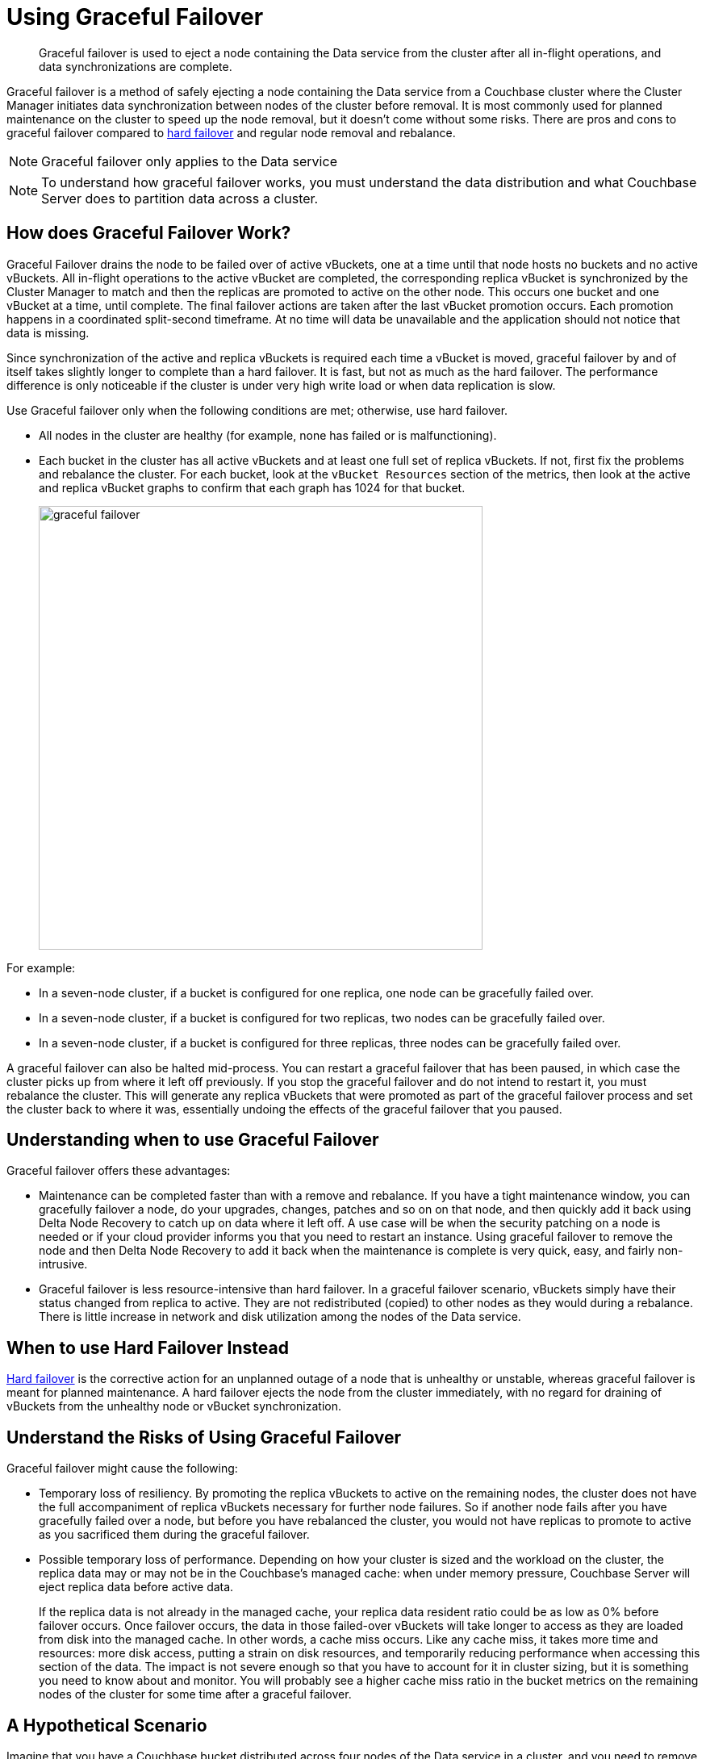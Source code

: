 [#topic_ysk_ycm_zs]
= Using Graceful Failover

[abstract]
Graceful failover is used to eject a node containing the Data service from the cluster after all in-flight operations, and data synchronizations are complete.

Graceful failover is a method of safely ejecting a node containing the Data service from a Couchbase cluster where the Cluster Manager initiates data synchronization between nodes of the cluster before removal.
It is most commonly used for planned maintenance on the cluster to speed up the node removal, but it doesn't come without some risks.
There are pros and cons to graceful failover compared to xref:clustersetup:hard-failover.adoc#topic_a4s_d24_vs[hard failover] and regular node removal and rebalance.

NOTE: Graceful failover only applies to the Data service

NOTE: To understand how graceful failover works, you must understand the data distribution and what Couchbase Server does to partition data across a cluster.

== How does Graceful Failover Work?

Graceful Failover drains the node to be failed over of active vBuckets, one at a time until that node hosts no buckets and no active vBuckets.
All in-flight operations to the active vBucket are completed, the corresponding replica vBucket is synchronized by the Cluster Manager to match and then the replicas are promoted to active on the other node.
This occurs one bucket and one vBucket at a time, until complete.
The final failover actions are taken after the last vBucket promotion occurs.
Each promotion happens in a coordinated split-second timeframe.
At no time will data be unavailable and the application should not notice that data is missing.

Since synchronization of the active and replica vBuckets is required each time a vBucket is moved,  graceful failover by and of itself takes slightly longer to complete than a hard failover.
It is fast, but not as much as the hard failover.
The performance difference is only noticeable if the cluster is under very high write load or when data replication is slow.

Use Graceful failover only when the following conditions are met; otherwise, use hard failover.

* All nodes in the cluster are healthy (for example, none has failed or is malfunctioning).
* Each bucket in the cluster has all active vBuckets and at least one full set of replica vBuckets.
If not, first fix the problems and rebalance the cluster.
For each bucket, look at the `vBucket Resources` section of the metrics, then look at the active and replica vBucket graphs to confirm that each graph has 1024 for that bucket.
+
[#image_zqj_cbm_5v]
image::admin/picts/graceful-failover.png[,550,align=left]

For example:

* In a seven-node cluster, if a bucket is configured for one replica, one node can be gracefully failed over.
* In a seven-node cluster, if a bucket is configured for two replicas, two nodes can be gracefully failed over.
* In a seven-node cluster, if a bucket is configured for three replicas, three nodes can be gracefully failed over.

A graceful failover can also be halted mid-process.
You can restart a graceful failover that has been paused, in which case the cluster picks up from where it left off previously.
If you stop the graceful failover and do not intend to restart it, you must rebalance the cluster.
This will generate any replica vBuckets that were promoted as part of the graceful failover process and set the cluster back to where it was, essentially undoing the effects of the graceful failover that you paused.

== Understanding when to use Graceful Failover

Graceful failover offers these advantages:

* Maintenance can be completed faster than with a remove and rebalance.
If you have a tight maintenance window, you can gracefully failover a node, do your upgrades, changes, patches and so on on that node, and then quickly add it back using Delta Node Recovery to catch up on data where it left off.
A use case will be when the security patching on a node is needed or if your cloud provider informs you that you need to restart an instance.
Using graceful failover to remove the node and then Delta Node Recovery to add it back when the maintenance is complete is very quick, easy, and fairly non-intrusive.
* Graceful failover is less resource-intensive than hard failover.
In a graceful failover scenario, vBuckets simply have their status changed from replica to active.
They are not redistributed (copied) to other nodes as they would during a rebalance.
There is little increase in network and disk utilization among the nodes of the Data service.

== When to use Hard Failover Instead

xref:clustersetup:hard-failover.adoc#topic_a4s_d24_vs[Hard failover] is the corrective action for an unplanned outage of a node that is unhealthy or unstable, whereas graceful failover is meant for planned maintenance.
A hard failover ejects the node from the cluster immediately, with no regard for draining of vBuckets from the unhealthy node or vBucket synchronization.

== Understand the Risks of Using Graceful Failover

Graceful failover might cause the following:

* Temporary loss of resiliency.
By promoting the replica vBuckets to active on the remaining nodes, the cluster does not have the full accompaniment of replica vBuckets necessary for further node failures.
So if another node fails after you have gracefully failed over a node, but before you have rebalanced the cluster, you would not have replicas to promote to active as you sacrificed them during the graceful failover.
* Possible temporary loss of performance.
Depending on how your cluster is sized and the workload on the cluster, the replica data may or may not be in the Couchbase’s managed cache: when under memory pressure, Couchbase Server will eject replica data before active data.
+
If the replica data is not already in the managed cache, your replica data resident ratio could be as low as 0% before failover occurs.
Once failover occurs, the data in those failed-over vBuckets will take longer to access as they are loaded from disk into the managed cache.
In other words, a cache miss occurs.
Like any cache miss, it takes more time and resources: more disk access, putting a strain on disk resources, and temporarily reducing performance when accessing this section of the data.
The impact is not severe enough so that you have to account for it in cluster sizing, but it is something you need to know about and monitor.
You will probably see a higher cache miss ratio in the bucket metrics on the remaining nodes of the cluster for some time after a graceful failover.

== A Hypothetical Scenario

Imagine that you have a Couchbase bucket distributed across four nodes of the Data service in a cluster, and you need to remove one node.
The system administrator never sent prior notice, and she is telling you the node needs a critical security patch that requires a reboot.
Of course, it must be done as soon as possible.
You do not have enough time to do a full removal and rebalancing of the node, and then add it back and rebalance again.
Graceful failover saves the day!

Under the hood, here’s what happens when you initiate a graceful failover.
With a four-node cluster and one replica for each bucket, there are 256 active and 256 replica vBuckets on each of the four nodes, totaling 1024 active and 1024 replica vBuckets.
In this particular example, we will only talk about one vBucket, #762, although the same process is repeated for every vBucket on the node to be gracefully failed over:

* Graceful failover is initiated to remove the node where the active vBucket #762 resides, which is node 4.
Active vBucket #762 receives writes as normal during this process.
* The Cluster Manager confirms that active vBucket #762 is in sync with replica vBucket #762 that resides on node 2 of the cluster.
* When they are synchronized, the Cluster Manager coordinates a takeover by node 2 of vBucket 762.
As part of that, the Cluster Manager promotes replica vBucket 762 to active status on node 2 and dead status on the old vBucket on the failed over node 4.
Note that this leaves the cluster with no replica for vBucket 762 until the next rebalance or Delta Node Recovery unless you have more than one replica configured for this bucket.
* As this is a cluster topology change, the cluster map is updated so that the subsequent reads and writes by the Couchbase client SDKs go to the correct location for data in vBucket 762, now node 2.

This process all happens in fractions of a second.
The same steps are repeated for the remaining 255 vBuckets of the bucket on this node, one at a time.
Likewise, if there is more than one bucket, the same step is repeated on each of them until their vBuckets have all been activated on other nodes, at which time the graceful failover is complete.
